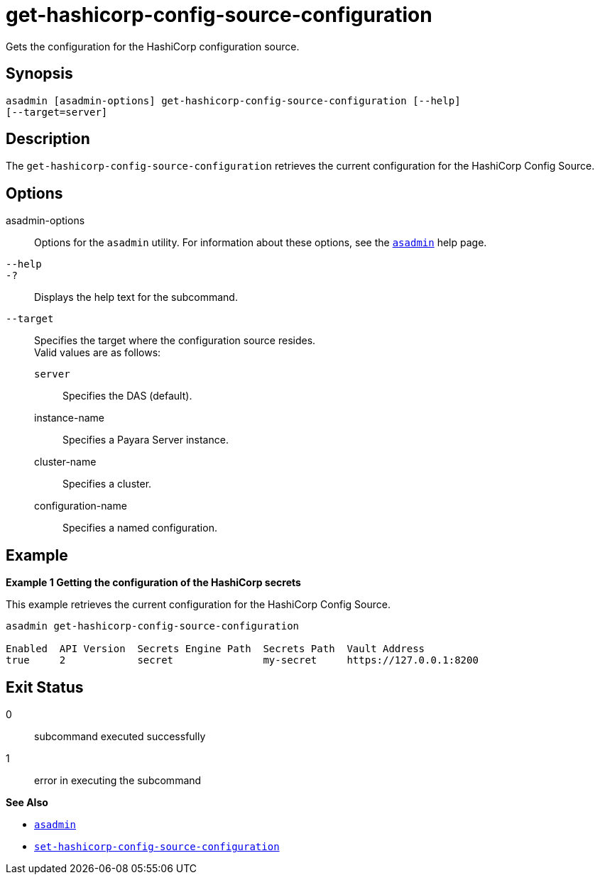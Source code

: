 [[get-hashicorp-config-source-configuration]]
= get-hashicorp-config-source-configuration

Gets the configuration for the HashiCorp configuration source.

[[synopsis]]
== Synopsis

[source,shell]
----
asadmin [asadmin-options] get-hashicorp-config-source-configuration [--help]
[--target=server]
----

[[description]]
== Description

The `get-hashicorp-config-source-configuration` retrieves the current configuration for the HashiCorp Config Source.

[[options]]
== Options

asadmin-options::
Options for the `asadmin` utility. For information about these options, see the xref:Technical Documentation/Payara Server Documentation/Command Reference/asadmin.adoc#asadmin-1m[`asadmin`] help page.
`--help`::
`-?`::
Displays the help text for the subcommand.

`--target`::
Specifies the target where the configuration source resides. +
Valid values are as follows: +
`server`;;
Specifies the DAS (default).
instance-name;;
Specifies a Payara Server instance.
cluster-name;;
Specifies a cluster.
configuration-name;;
Specifies a named configuration.

[[examples]]
== Example

*Example 1 Getting the configuration of the HashiCorp secrets*

This example retrieves the current configuration for the HashiCorp Config Source.

[source,shell]
----
asadmin get-hashicorp-config-source-configuration

Enabled  API Version  Secrets Engine Path  Secrets Path  Vault Address
true     2            secret               my-secret     https://127.0.0.1:8200
----

[[exit-status]]
== Exit Status

0::
subcommand executed successfully
1::
error in executing the subcommand

*See Also*

* xref:Technical Documentation/Payara Server Documentation/Command Reference/asadmin.adoc#asadmin-1m[`asadmin`]
* xref:Technical Documentation/Payara Server Documentation/Command Reference/set-hashicorp-config-source-configuration.adoc#set-hashicorp-config-source-configuration[`set-hashicorp-config-source-configuration`]

